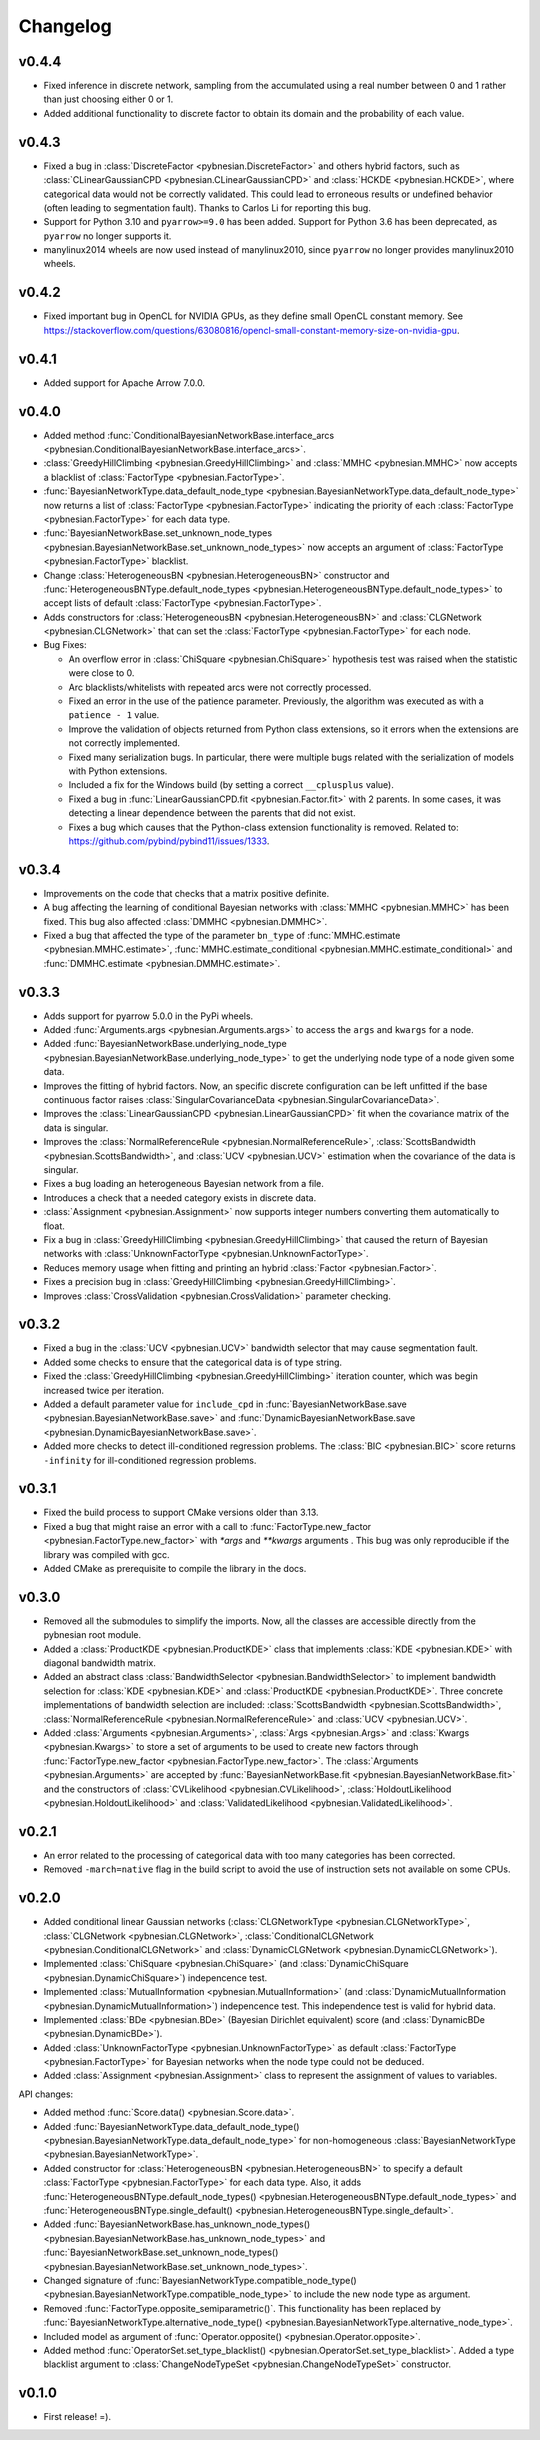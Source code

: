 *********
Changelog
*********

v0.4.4
======

- Fixed inference in discrete network, sampling from the accumulated using a real number between 0 and 1 rather than just choosing either 0 or 1.

- Added additional functionality to discrete factor to obtain its domain and the probability of each value.


v0.4.3
======

- Fixed a bug in :class:`DiscreteFactor <pybnesian.DiscreteFactor>` and others hybrid factors, such as
  :class:`CLinearGaussianCPD <pybnesian.CLinearGaussianCPD>` and :class:`HCKDE <pybnesian.HCKDE>`, where categorical
  data would not be correctly validated. This could lead to erroneous results or undefined behavior (often leading to
  segmentation fault). Thanks to Carlos Li for reporting this bug.

- Support for Python 3.10 and ``pyarrow>=9.0`` has been added. Support for Python 3.6 has been deprecated, as
  ``pyarrow`` no longer supports it. 

- manylinux2014 wheels are now used instead of manylinux2010, since ``pyarrow`` no longer provides manylinux2010 wheels.

v0.4.2
======

- Fixed important bug in OpenCL for NVIDIA GPUs, as they define small OpenCL constant memory. See
  https://stackoverflow.com/questions/63080816/opencl-small-constant-memory-size-on-nvidia-gpu.


v0.4.1
======

- Added support for Apache Arrow 7.0.0.

v0.4.0
======

- Added method
  :func:`ConditionalBayesianNetworkBase.interface_arcs <pybnesian.ConditionalBayesianNetworkBase.interface_arcs>`.
- :class:`GreedyHillClimbing <pybnesian.GreedyHillClimbing>` and :class:`MMHC <pybnesian.MMHC>` now accepts a blacklist
  of :class:`FactorType <pybnesian.FactorType>`.
- :func:`BayesianNetworkType.data_default_node_type <pybnesian.BayesianNetworkType.data_default_node_type>` now returns
  a list of :class:`FactorType <pybnesian.FactorType>` indicating the priority of each
  :class:`FactorType <pybnesian.FactorType>` for each data type.
- :func:`BayesianNetworkBase.set_unknown_node_types <pybnesian.BayesianNetworkBase.set_unknown_node_types>` now accepts
  an argument of :class:`FactorType <pybnesian.FactorType>` blacklist.
- Change :class:`HeterogeneousBN <pybnesian.HeterogeneousBN>` constructor and
  :func:`HeterogeneousBNType.default_node_types <pybnesian.HeterogeneousBNType.default_node_types>` to accept lists of
  default :class:`FactorType <pybnesian.FactorType>`.
- Adds constructors for :class:`HeterogeneousBN <pybnesian.HeterogeneousBN>` and
  :class:`CLGNetwork <pybnesian.CLGNetwork>` that can set the :class:`FactorType <pybnesian.FactorType>` for each node.

- Bug Fixes:

  - An overflow error in :class:`ChiSquare <pybnesian.ChiSquare>` hypothesis test was raised when the statistic were
    close to 0.
  - Arc blacklists/whitelists with repeated arcs were not correctly processed.
  - Fixed an error in the use of the patience parameter. Previously, the algorithm was executed as with a
    ``patience - 1`` value.
  - Improve the validation of objects returned from Python class extensions, so it errors when the extensions are not
    correctly implemented.
  - Fixed many serialization bugs. In particular, there were multiple bugs related with the serialization of models with
    Python extensions.
  - Included a fix for the Windows build (by setting a correct ``__cplusplus`` value).
  - Fixed a bug in :func:`LinearGaussianCPD.fit <pybnesian.Factor.fit>` with 2 parents. In some cases, it was
    detecting a linear dependence between the parents that did not exist.
  - Fixes a bug which causes that the Python-class extension functionality is removed.
    Related to: https://github.com/pybind/pybind11/issues/1333.


v0.3.4
======

- Improvements on the code that checks that a matrix positive definite.
- A bug affecting the learning of conditional Bayesian networks with :class:`MMHC <pybnesian.MMHC>` has been fixed. This
  bug also affected :class:`DMMHC <pybnesian.DMMHC>`.
- Fixed a bug that affected the type of the parameter ``bn_type`` of :func:`MMHC.estimate <pybnesian.MMHC.estimate>`,
  :func:`MMHC.estimate_conditional <pybnesian.MMHC.estimate_conditional>` and
  :func:`DMMHC.estimate <pybnesian.DMMHC.estimate>`.

v0.3.3
======

- Adds support for pyarrow 5.0.0 in the PyPi wheels.
- Added :func:`Arguments.args <pybnesian.Arguments.args>` to access the ``args`` and ``kwargs`` for a node.
- Added :func:`BayesianNetworkBase.underlying_node_type <pybnesian.BayesianNetworkBase.underlying_node_type>` to get the
  underlying node type of a node given some data.
- Improves the fitting of hybrid factors. Now, an specific discrete configuration can be left unfitted if the base
  continuous factor raises :class:`SingularCovarianceData <pybnesian.SingularCovarianceData>`.
- Improves the :class:`LinearGaussianCPD <pybnesian.LinearGaussianCPD>` fit when the covariance matrix of the data is
  singular.
- Improves the :class:`NormalReferenceRule <pybnesian.NormalReferenceRule>`,
  :class:`ScottsBandwidth <pybnesian.ScottsBandwidth>`, and :class:`UCV <pybnesian.UCV>` estimation when the covariance
  of the data is singular.
- Fixes a bug loading an heterogeneous Bayesian network from a file.
- Introduces a check that a needed category exists in discrete data.
- :class:`Assignment <pybnesian.Assignment>` now supports integer numbers converting them automatically to float.
- Fix a bug in :class:`GreedyHillClimbing <pybnesian.GreedyHillClimbing>` that caused the return of Bayesian networks
  with :class:`UnknownFactorType <pybnesian.UnknownFactorType>`.
- Reduces memory usage when fitting and printing an hybrid :class:`Factor <pybnesian.Factor>`.
- Fixes a precision bug in :class:`GreedyHillClimbing <pybnesian.GreedyHillClimbing>`.
- Improves :class:`CrossValidation <pybnesian.CrossValidation>` parameter checking.

v0.3.2
======

- Fixed a bug in the :class:`UCV <pybnesian.UCV>` bandwidth selector that may cause segmentation fault.
- Added some checks to ensure that the categorical data is of type string.
- Fixed the :class:`GreedyHillClimbing <pybnesian.GreedyHillClimbing>` iteration counter, which was begin increased
  twice per iteration.
- Added a default parameter value for ``include_cpd`` in
  :func:`BayesianNetworkBase.save <pybnesian.BayesianNetworkBase.save>` and
  :func:`DynamicBayesianNetworkBase.save <pybnesian.DynamicBayesianNetworkBase.save>`.
- Added more checks to detect ill-conditioned regression problems. The :class:`BIC <pybnesian.BIC>` score returns
  ``-infinity`` for ill-conditioned regression problems.

v0.3.1
======

- Fixed the build process to support CMake versions older than 3.13.
- Fixed a bug that might raise an error with a call to :func:`FactorType.new_factor <pybnesian.FactorType.new_factor>`
  with `*args` and `**kwargs` arguments . This bug was only reproducible if the library was compiled with gcc.
- Added CMake as prerequisite to compile the library in the docs.

v0.3.0
======

- Removed all the submodules to simplify the imports. Now, all the classes are accessible directly from the pybnesian
  root module.
- Added a :class:`ProductKDE <pybnesian.ProductKDE>` class that implements :class:`KDE <pybnesian.KDE>` with diagonal
  bandwidth matrix.
- Added an abstract class :class:`BandwidthSelector <pybnesian.BandwidthSelector>` to implement bandwidth selection for
  :class:`KDE <pybnesian.KDE>` and :class:`ProductKDE <pybnesian.ProductKDE>`. Three concrete implementations of
  bandwidth selection are included: :class:`ScottsBandwidth <pybnesian.ScottsBandwidth>`,
  :class:`NormalReferenceRule <pybnesian.NormalReferenceRule>` and :class:`UCV <pybnesian.UCV>`.
- Added :class:`Arguments <pybnesian.Arguments>`, :class:`Args <pybnesian.Args>` and :class:`Kwargs <pybnesian.Kwargs>`
  to store a set of arguments to be used to create new factors through
  :func:`FactorType.new_factor <pybnesian.FactorType.new_factor>`. The :class:`Arguments <pybnesian.Arguments>` are
  accepted by :func:`BayesianNetworkBase.fit <pybnesian.BayesianNetworkBase.fit>` and the constructors of
  :class:`CVLikelihood <pybnesian.CVLikelihood>`, :class:`HoldoutLikelihood <pybnesian.HoldoutLikelihood>` and
  :class:`ValidatedLikelihood <pybnesian.ValidatedLikelihood>`.

v0.2.1
======
- An error related to the processing of categorical data with too many categories has been corrected.
- Removed ``-march=native`` flag in the build script to avoid the use of instruction sets not available on some CPUs.

v0.2.0
======

- Added conditional linear Gaussian networks (:class:`CLGNetworkType <pybnesian.CLGNetworkType>`, 
  :class:`CLGNetwork <pybnesian.CLGNetwork>`,
  :class:`ConditionalCLGNetwork <pybnesian.ConditionalCLGNetwork>` and
  :class:`DynamicCLGNetwork <pybnesian.DynamicCLGNetwork>`).
- Implemented :class:`ChiSquare <pybnesian.ChiSquare>` (and 
  :class:`DynamicChiSquare <pybnesian.DynamicChiSquare>`) indepencence test.
- Implemented :class:`MutualInformation <pybnesian.MutualInformation>` (and
  :class:`DynamicMutualInformation <pybnesian.DynamicMutualInformation>`) indepencence test. This
  independence test is valid for hybrid data.
- Implemented :class:`BDe <pybnesian.BDe>` (Bayesian Dirichlet equivalent) score (and
  :class:`DynamicBDe <pybnesian.DynamicBDe>`).
- Added :class:`UnknownFactorType <pybnesian.UnknownFactorType>` as default
  :class:`FactorType <pybnesian.FactorType>` for Bayesian networks when the node type could not be deduced.
- Added :class:`Assignment <pybnesian.Assignment>` class to represent the assignment of values to variables.

API changes:

- Added method :func:`Score.data() <pybnesian.Score.data>`.
- Added
  :func:`BayesianNetworkType.data_default_node_type() <pybnesian.BayesianNetworkType.data_default_node_type>` for
  non-homogeneous :class:`BayesianNetworkType <pybnesian.BayesianNetworkType>`.
- Added constructor for :class:`HeterogeneousBN <pybnesian.HeterogeneousBN>` to specify a default
  :class:`FactorType <pybnesian.FactorType>` for each data type. Also, it adds
  :func:`HeterogeneousBNType.default_node_types() <pybnesian.HeterogeneousBNType.default_node_types>` and
  :func:`HeterogeneousBNType.single_default() <pybnesian.HeterogeneousBNType.single_default>`.
- Added
  :func:`BayesianNetworkBase.has_unknown_node_types() <pybnesian.BayesianNetworkBase.has_unknown_node_types>` and
  :func:`BayesianNetworkBase.set_unknown_node_types() <pybnesian.BayesianNetworkBase.set_unknown_node_types>`.
- Changed signature of
  :func:`BayesianNetworkType.compatible_node_type() <pybnesian.BayesianNetworkType.compatible_node_type>` to
  include the new node type as argument.
- Removed :func:`FactorType.opposite_semiparametric()`. This functionality has been replaced by
  :func:`BayesianNetworkType.alternative_node_type() <pybnesian.BayesianNetworkType.alternative_node_type>`.
- Included model as argument of :func:`Operator.opposite() <pybnesian.Operator.opposite>`.
- Added method :func:`OperatorSet.set_type_blacklist() <pybnesian.OperatorSet.set_type_blacklist>`.
  Added a type blacklist argument to :class:`ChangeNodeTypeSet <pybnesian.ChangeNodeTypeSet>`
  constructor.

v0.1.0
======

- First release! =).